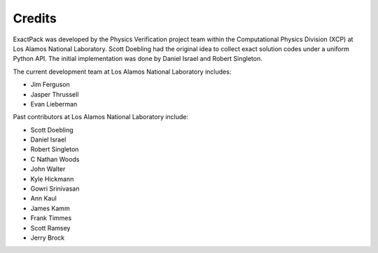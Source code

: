 ******* 
Credits
*******

ExactPack was developed by the Physics Verification project team within the
Computational Physics Division (XCP) at Los Alamos National Laboratory.
Scott Doebling had the original idea to collect
exact solution codes under a uniform Python API.  The initial
implementation was done by Daniel Israel and Robert Singleton.

The current development team at Los Alamos National Laboratory includes:

* Jim Ferguson
* Jasper Thrussell
* Evan Lieberman

Past contributors at Los Alamos National Laboratory include:

* Scott Doebling
* Daniel Israel
* Robert Singleton
* C Nathan Woods
* John Walter
* Kyle Hickmann
* Gowri Srinivasan
* Ann Kaul
* James Kamm
* Frank Timmes
* Scott Ramsey
* Jerry Brock
